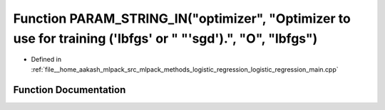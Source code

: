 .. _exhale_function_logistic__regression__main_8cpp_1ad422531c568a41ace4c8cfb5c1d755d3:

Function PARAM_STRING_IN("optimizer", "Optimizer to use for training ('lbfgs' or " "'sgd').", "O", "lbfgs")
===========================================================================================================

- Defined in :ref:`file__home_aakash_mlpack_src_mlpack_methods_logistic_regression_logistic_regression_main.cpp`


Function Documentation
----------------------


.. doxygenfunction:: PARAM_STRING_IN("optimizer", "Optimizer to use for training ('lbfgs' or " "'sgd').", "O", "lbfgs")
